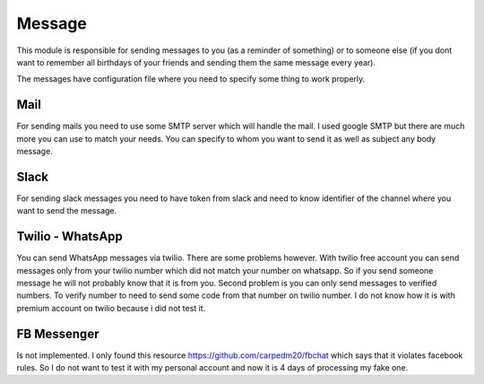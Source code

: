 Message
=======

This module is responsible for sending messages to you (as a reminder of something) or to someone else (if you dont want to remember all birthdays of your friends and sending them the same message every year).

The messages have configuration file where you need to specify some thing to work properly.

Mail
----

For sending mails you need to use some SMTP server which will handle the mail. I used google SMTP but there are much more you can use to match your needs.
You can specify to whom you want to send it as well as subject any body message.

Slack
-----

For sending slack messages you need to have token from slack and need to know identifier of the channel where you want to send the message.

Twilio - WhatsApp
-----------------

You can send WhatsApp messages via twilio. There are some problems however.
With twilio free account you can send messages only from your twilio number which did not match your number on whatsapp.
So if you send someone message he will not probably know that it is from you.
Second problem is you can only send messages to verified numbers.
To verify number to need to send some code from that number on twilio number.
I do not know how it is with premium account on twilio because i did not test it.

FB Messenger
------------

Is not implemented. I only found this resource https://github.com/carpedm20/fbchat which says that it violates facebook rules.
So I do not want to test it with my personal account and now it is 4 days of processing my fake one.